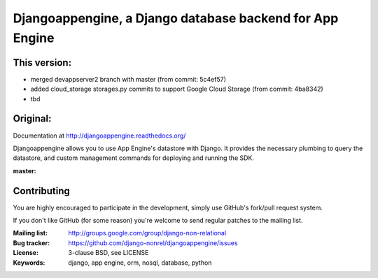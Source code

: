 Djangoappengine, a Django database backend for App Engine
=========================================================
This version:
------------

- merged devappserver2 branch with master (from commit: 5c4ef57)
- added cloud_storage storages.py commits to support Google Cloud Storage (from commit: 4ba8342)
- tbd

Original:
------------

Documentation at http://djangoappengine.readthedocs.org/

Djangoappengine allows you to use App Engine's datastore with
Django. It provides the necessary plumbing to query the datastore, and
custom management commands for deploying and running the SDK.

:master:
    .. image:: https://secure.travis-ci.org/django-nonrel/djangoappengine.png?branch=master
        :target: https://travis-ci.org/django-nonrel/djangoappengine

Contributing
------------
You are highly encouraged to participate in the development, simply use
GitHub's fork/pull request system.

If you don't like GitHub (for some reason) you're welcome
to send regular patches to the mailing list.

:Mailing list: http://groups.google.com/group/django-non-relational
:Bug tracker: https://github.com/django-nonrel/djangoappengine/issues
:License: 3-clause BSD, see LICENSE
:Keywords: django, app engine, orm, nosql, database, python
